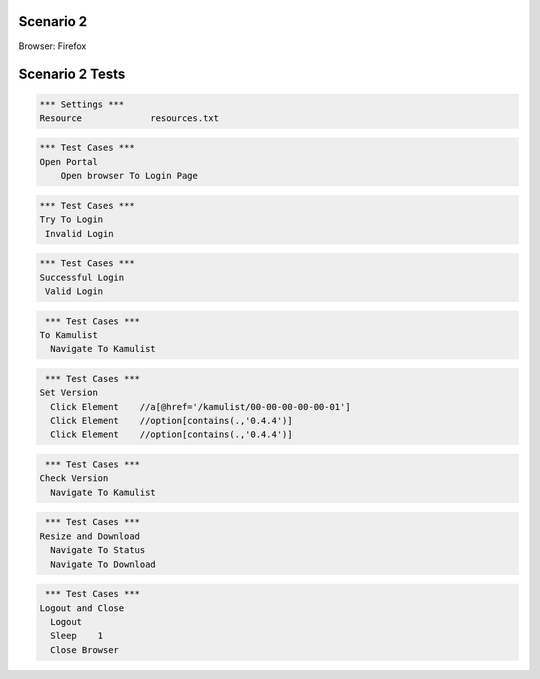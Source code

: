 .. default-role:: code

============
Scenario 2
============

Browser: Firefox


.. contents:: Table of contents
   :local:
   :depth: 2

=================
Scenario 2 Tests
=================



.. code:: robotframework

   *** Settings ***
   Resource 		resources.txt



.. code:: robotframework

   *** Test Cases ***
   Open Portal
       Open browser To Login Page
       
.. code:: robotframework

   *** Test Cases ***
   Try To Login
    Invalid Login
    
.. code:: robotframework

   *** Test Cases ***
   Successful Login
    Valid Login
      
.. code:: robotframework

   *** Test Cases ***
  To Kamulist
    Navigate To Kamulist 
    
.. code:: robotframework

   *** Test Cases ***
  Set Version
    Click Element    //a[@href='/kamulist/00-00-00-00-00-01']
    Click Element    //option[contains(.,'0.4.4')]
    Click Element    //option[contains(.,'0.4.4')]
    
    
.. code:: robotframework

   *** Test Cases ***
  Check Version
    Navigate To Kamulist
    
.. code:: robotframework

   *** Test Cases ***
  Resize and Download
    Navigate To Status
    Navigate To Download
    
    
.. code:: robotframework

   *** Test Cases ***
  Logout and Close
    Logout
    Sleep    1
    Close Browser
